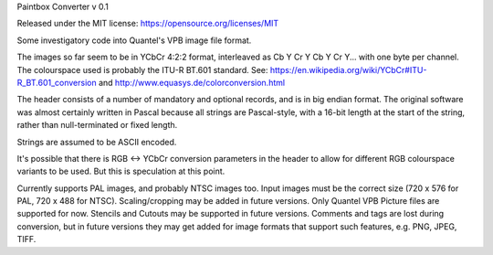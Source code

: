 Paintbox Converter
v 0.1

Released under the MIT license: https://opensource.org/licenses/MIT

Some investigatory code into Quantel's VPB image file format.

The images so far seem to be in YCbCr 4:2:2 format, interleaved as Cb Y Cr Y Cb Y Cr Y... with one byte per channel.
The colourspace used is probably the ITU-R BT.601 standard. See: https://en.wikipedia.org/wiki/YCbCr#ITU-R_BT.601_conversion
and http://www.equasys.de/colorconversion.html

The header consists of a number of mandatory and optional records, and is in big endian format. The original software
was almost certainly written in Pascal because all strings are Pascal-style, with a 16-bit length at the start of the
string, rather than null-terminated or fixed length.

Strings are assumed to be ASCII encoded.

It's possible that there is RGB <-> YCbCr conversion parameters in the header to allow for different RGB colourspace
variants to be used. But this is speculation at this point.

Currently supports PAL images, and probably NTSC images too. Input images must be the correct size (720 x 576 for PAL,
720 x 488 for NTSC). Scaling/cropping may be added in future versions. Only Quantel VPB Picture files are supported for
now. Stencils and Cutouts may be supported in future versions.
Comments and tags are lost during conversion, but in future versions they may get added for image formats that support
such features, e.g. PNG, JPEG, TIFF.